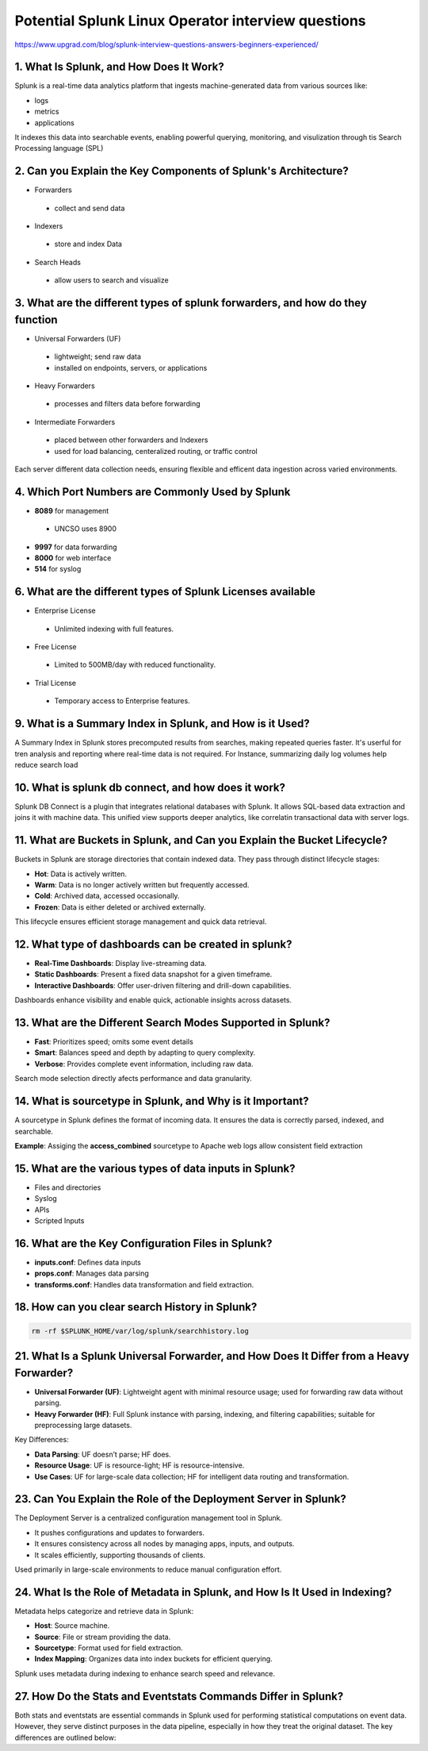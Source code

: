Potential Splunk Linux Operator interview questions
**********************************************************

https://www.upgrad.com/blog/splunk-interview-questions-answers-beginners-experienced/

1. What Is Splunk, and How Does It Work?
###############################################

Splunk is a real-time data analytics platform that ingests machine-generated data from various sources like:

* logs
* metrics
* applications

It indexes this data into searchable events, enabling powerful querying, monitoring, and visulization through tis Search Processing language (SPL)

2. Can you Explain the Key Components of Splunk's Architecture?
#######################################################################

* Forwarders
 * collect and send data
* Indexers
 * store and index Data
* Search Heads
 * allow users to search and visualize

3. What are the different types of splunk forwarders, and how do they function
########################################################################################

* Universal Forwarders (UF)
 * lightweight; send raw data
 * installed on endpoints, servers, or applications
* Heavy Forwarders
 * processes and filters data before forwarding
* Intermediate Forwarders
 * placed between other forwarders and Indexers
 * used for load balancing, centeralized routing, or traffic control

Each server different data collection needs, ensuring flexible and efficent data ingestion across varied environments.

4. Which Port Numbers are Commonly Used by Splunk
#######################################################

* **8089** for management
 * UNCSO uses 8900
* **9997** for data forwarding
* **8000** for web interface
* **514** for syslog

6. What are the different types of Splunk Licenses available
######################################################################


* Enterprise License
 * Unlimited indexing with full features.
* Free License
 * Limited to 500MB/day with reduced functionality.
* Trial License
 * Temporary access to Enterprise features.

9. What is a Summary Index in Splunk, and How is it Used?
#################################################################

A Summary Index in Splunk stores precomputed results from searches, making repeated queries faster. It's userful for tren analysis and reporting where real-time data is not required. For Instance, summarizing daily log volumes help reduce search load

10. What is splunk db connect, and how does it work?
#########################################################

Splunk DB Connect is a plugin that integrates relational databases with Splunk. It allows SQL-based data extraction and joins it with machine data. This unified view supports deeper analytics, like correlatin transactional data with server logs.

11. What are Buckets in Splunk, and Can you Explain the Bucket Lifecycle?
################################################################################

Buckets in Splunk are storage directories that contain indexed data. They pass through distinct lifecycle stages:

* **Hot**: Data is actively written.
* **Warm**: Data is no longer actively written but frequently accessed.
* **Cold**: Archived data, accessed occasionally.
* **Frozen**: Data is either deleted or archived externally.

This lifecycle ensures efficient storage management and quick data retrieval.

12. What type of dashboards can be created in splunk?
############################################################

* **Real-Time Dashboards**: Display live-streaming data.
* **Static Dashboards**: Present a fixed data snapshot for a given timeframe.
* **Interactive Dashboards**: Offer user-driven filtering and drill-down capabilities.

Dashboards enhance visibility and enable quick, actionable insights across datasets.

13. What are the Different Search Modes Supported in Splunk?
###################################################################

* **Fast**: Prioritizes speed; omits some event details
* **Smart**: Balances speed and depth by adapting to query complexity.
* **Verbose**: Provides complete event information, including raw data.

Search mode selection directly afects performance and data granularity.

14. What is sourcetype in Splunk, and Why is it Important?
##############################################################

A sourcetype in Splunk defines the format of incoming data. It ensures the data is correctly parsed, indexed, and searchable.

**Example**: Assiging the **access_combined** sourcetype to Apache web logs allow consistent field extraction

15. What are the various types of data inputs in Splunk?
###########################################################

* Files and directories
* Syslog
* APIs
* Scripted Inputs

16. What are the Key Configuration Files in Splunk?
##########################################################

* **inputs.conf**: Defines data inputs
* **props.conf**: Manages data parsing
* **transforms.conf**: Handles data transformation and field extraction.

18. How can you clear search History in Splunk?
###################################################

.. code-block:: console

    rm -rf $SPLUNK_HOME/var/log/splunk/searchhistory.log

21. What Is a Splunk Universal Forwarder, and How Does It Differ from a Heavy Forwarder?
################################################################################################

* **Universal Forwarder (UF)**: Lightweight agent with minimal resource usage; used for forwarding raw data without parsing.
* **Heavy Forwarder (HF)**: Full Splunk instance with parsing, indexing, and filtering capabilities; suitable for preprocessing large datasets. 

Key Differences:

* **Data Parsing**: UF doesn’t parse; HF does. 
* **Resource Usage**: UF is resource-light; HF is resource-intensive. 
* **Use Cases**: UF for large-scale data collection; HF for intelligent data routing and transformation. 

23. Can You Explain the Role of the Deployment Server in Splunk?
####################################################################

The Deployment Server is a centralized configuration management tool in Splunk.

* It pushes configurations and updates to forwarders. 
* It ensures consistency across all nodes by managing apps, inputs, and outputs. 
* It scales efficiently, supporting thousands of clients. 

Used primarily in large-scale environments to reduce manual configuration effort.

24. What Is the Role of Metadata in Splunk, and How Is It Used in Indexing?
################################################################################

Metadata helps categorize and retrieve data in Splunk:

* **Host**: Source machine. 
* **Source**: File or stream providing the data. 
* **Sourcetype**: Format used for field extraction. 
* **Index Mapping**: Organizes data into index buckets for efficient querying. 

Splunk uses metadata during indexing to enhance search speed and relevance.

27. How Do the Stats and Eventstats Commands Differ in Splunk?
####################################################################

Both stats and eventstats are essential commands in Splunk used for performing statistical computations on event data. However, they serve distinct purposes in the data pipeline, especially in how they treat the original dataset. The key differences are outlined below:

.. list-table:: Commands
    :widths: 25, 25, 50
    :header-rows: 1

        * - Feature
            - Stats
            - Eventstats
        * - Operation
            - Generates statistical summaries based on grouped events.
            - Adds computed statistical results back to individual events.
        * - Scope
            - Results in aggregated output; drops original event data
            - Retains original events and appends calculated fields to them
        * - Use Case
            - Use for standalone reports and dashboards.
            - Use for enhancing event details without altering the dataset.